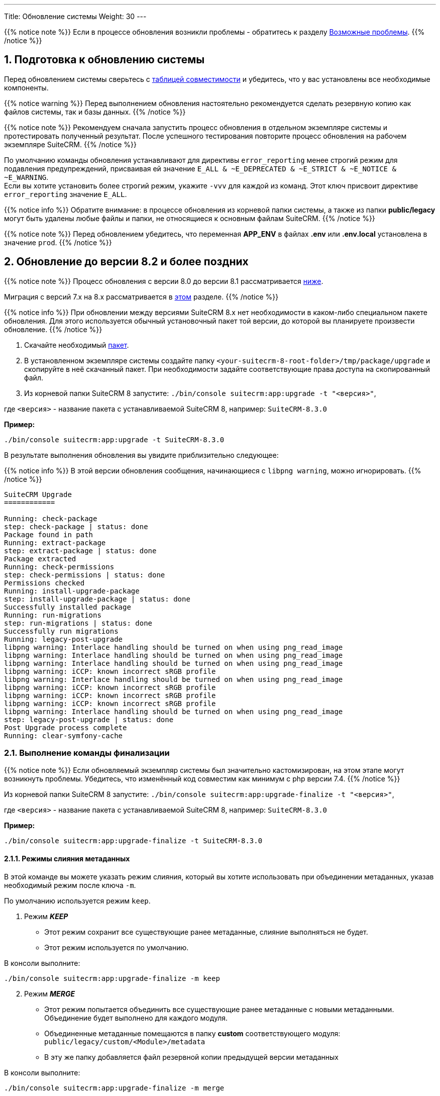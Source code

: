 ---
Title: Обновление системы
Weight: 30
---

:author: likhobory
:email: likhobory@mail.ru


:toc:
:toc-title: Оглавление
:toclevels: 1

//
:sectnums:
:sectnumlevels: 3
//

:experimental:

:imagesdir: /images/ru/admin/Upgrading

ifdef::env-github[:imagesdir: ./../../../../master/static/images/ru/admin/Upgrading]

:btn: btn:

ifdef::env-github[:btn:]  

{{% notice note %}}
Если в процессе обновления возникли проблемы - обратитесь к разделу 
link:./#_возможные_проблемы[Возможные проблемы].
{{% /notice %}}

== Подготовка к обновлению системы

Перед обновлением системы сверьтесь с 
link:../../compatibility-matrix[таблицей совместимости^] и убедитесь, что у вас установлены все необходимые компоненты.

{{% notice warning %}}
Перед выполнением обновления настоятельно рекомендуется сделать резервную копию как файлов системы, так и базы данных.
{{% /notice %}}

{{% notice note %}}
Рекомендуем сначала запустить процесс обновления в отдельном экземпляре системы и протестировать полученный результат. 
После успешного тестирования повторите процесс обновления на рабочем экземпляре SuiteCRM.
{{% /notice %}}

По умолчанию команды обновления устанавливают для директивы `error_reporting` менее строгий режим для подавления предупреждений,
 присваивая ей значение `E_ALL & ~E_DEPRECATED & ~E_STRICT & ~E_NOTICE & ~E_WARNING`. +
Если вы хотите установить более строгий режим, укажите `-vvv` для каждой из команд.
Этот ключ присвоит директиве `error_reporting` значение `E_ALL`.

{{% notice info %}}
Обратите внимание: в процессе обновления из корневой папки системы, а также из папки *public/legacy* могут быть удалены любые файлы и папки, не относящиеся к основным файлам SuiteCRM.
{{% /notice %}}

{{% notice note %}}
Перед обновлением убедитесь, что переменная *APP_ENV* в файлах *.env* или *.env.local* установлена в значение `prod`.
{{% /notice %}}

== Обновление до версии 8.2 и более поздних

{{% notice note %}}
Процесс обновления с версии 8.0 до версии 8.1 рассматривается  
link:./#_Обновление_с_версии_8_0_до_версии_8_1[ниже].

Миграция с версий 7.x на 8.x рассматривается в 
link:../legacy-migration[этом] разделе.
{{% /notice %}}


{{% notice info %}}
При обновлении между версиями SuiteCRM 8.x нет необходимости в каком-либо специальном пакете обновления. 
Для этого используется обычный установочный пакет той версии, до которой вы планируете произвести обновление.
{{% /notice %}}

. Скачайте необходимый https://suitecrm.com/download/[пакет^].
. В установленном экземпляре системы создайте  папку `<your-suitecrm-8-root-folder>/tmp/package/upgrade` и скопируйте в неё скачанный пакет. При необходимости задайте соответствующие права доступа на скопированный файл.
. Из корневой папки SuiteCRM 8 запустите: `./bin/console suitecrm:app:upgrade -t "<версия>"`, +

где `<версия>` - название пакета  с устанавливаемой SuiteCRM 8, например: `SuiteCRM-8.3.0`

*Пример:* 

[source,bash]
-----
./bin/console suitecrm:app:upgrade -t SuiteCRM-8.3.0
-----

В результате выполнения обновления вы увидите приблизительно следующее:

{{% notice info %}}
В этой версии обновления сообщения, начинающиеся с `libpng warning`, можно игнорировать.
{{% /notice %}}

[source,bash]
----
SuiteCRM Upgrade
============

Running: check-package
step: check-package | status: done
Package found in path
Running: extract-package
step: extract-package | status: done
Package extracted
Running: check-permissions
step: check-permissions | status: done
Permissions checked
Running: install-upgrade-package
step: install-upgrade-package | status: done
Successfully installed package
Running: run-migrations
step: run-migrations | status: done
Successfully run migrations
Running: legacy-post-upgrade
libpng warning: Interlace handling should be turned on when using png_read_image
libpng warning: Interlace handling should be turned on when using png_read_image
libpng warning: Interlace handling should be turned on when using png_read_image
libpng warning: iCCP: known incorrect sRGB profile
libpng warning: Interlace handling should be turned on when using png_read_image
libpng warning: iCCP: known incorrect sRGB profile
libpng warning: iCCP: known incorrect sRGB profile
libpng warning: iCCP: known incorrect sRGB profile
libpng warning: Interlace handling should be turned on when using png_read_image
step: legacy-post-upgrade | status: done
Post Upgrade process complete
Running: clear-symfony-cache
----

=== Выполнение команды финализации

{{% notice note %}}
Если обновляемый экземпляр системы был значительно кастомизирован, на этом этапе могут возникнуть проблемы.
Убедитесь, что изменённый код совместим как минимум с php версии 7.4.
{{% /notice %}}

Из корневой папки SuiteCRM 8 запустите: `./bin/console suitecrm:app:upgrade-finalize -t "<версия>"`, +

где `<версия>` - название пакета  с устанавливаемой SuiteCRM 8, например: `SuiteCRM-8.3.0`

*Пример:* 

[source,bash]
-----
./bin/console suitecrm:app:upgrade-finalize -t SuiteCRM-8.3.0
-----

==== Режимы слияния метаданных

В этой команде вы можете указать режим слияния, который вы хотите использовать при объединении метаданных,
 указав необходимый режим после ключа `-m`.

По умолчанию используется режим `keep`.

. Режим *_KEEP_*

* Этот режим сохранит все существующие ранее метаданные, слияние выполняться не будет.
* Этот режим используется по умолчанию.

В консоли выполните: 

[source,bash]
-----
./bin/console suitecrm:app:upgrade-finalize -m keep
-----

[start=2]
. Режим *_MERGE_*

* Этот режим попытается объединить все существующие ранее метаданные с новыми метаданными. Объединение будет выполнено для каждого модуля.
* Объединенные метаданные помещаются в папку *custom* соответствующего модуля:  `public/legacy/custom/<Module>/metadata`
* В эту же папку добавляется файл резервной копии предыдущей версии метаданных

В консоли выполните: 

[source,bash]
-----
./bin/console suitecrm:app:upgrade-finalize -m merge
-----

[start=3]
. Режим *_OVERRIDE_*

* Этот режим заменит все текущие настройки новой версией  метаданных.

{{% notice warning %}}
В результате будут удалены все текущие файлы настроек из папки `public/legacy/custom/<Module>/metadata`!
{{% /notice %}}

В консоли выполните: 

[source,bash]
-----
./bin/console suitecrm:app:upgrade-finalize -m override
-----

=== Переустановка прав

Если во время процесса миграции вы использовали пользователя/группу, которые не совпадают с теми, которые используются веб-сервером,
 вам следует переустановить соответствующие права.

=== Очистка кеша php (опционально)

Если вы используете `OPCache`, `ACP` или другие оптимизаторы,  может потребоваться перезапуск веб-сервера, чтобы применённые изменения вступили в силу.

=== Вход в систему

Если все вышеперечисленные шаги были выполнены правильно,  вы сможете войти в обновленный экземпляр SuiteCRM 8.


=== Отладка

Отладка рассматривается в разделе <<Файлы журнала и отладка системы>>.

== Обновление с версии 8.0 до версии 8.1

{{% notice info %}}
При обновлении между версиями SuiteCRM 8.x нет необходимости в каком-либо специальном пакете обновления. Для этого используется обычный установочный пакет той версии, до которой вы планируете произвести обновление.
{{% /notice %}}

. Скачайте необходимый https://suitecrm.com/https://suitecrm.com/download/[пакет ^].
. В установленном экземпляре системы создайте  папку `<your-suitecrm-8-root-folder>/tmp/package/upgrade` и скопируйте в неё скачанный пакет. При необходимости задайте соответствующие права доступа на скопированный файл.
. Из корневой папки SuiteCRM 8 запустите: 

[source,bash]
-----
./bin/console suitecrm:app:upgrade -t "<версия>"
-----

где `<версия>` - название пакета  с устанавливаемой SuiteCRM 8, например: `SuiteCRM-8.1.1`

*Пример:* 

[source,bash]
-----
./bin/console suitecrm:app:upgrade -t SuiteCRM-8.1.1
-----

В результате выполнения обновления вы увидите приблизительно следующее:

{{% notice info %}}
В этой версии обновления сообщения, начинающиеся с `libpng warning`, можно игнорировать.
{{% /notice %}}

[source,bash]
----
SuiteCRM Upgrade
============

Running: check-package
step: check-package | status: done
Package found in path
Running: extract-package
step: extract-package | status: done
Package extracted
Running: check-permissions
step: check-permissions | status: done
Permissions checked
Running: install-upgrade-package
step: install-upgrade-package | status: done
Successfully installed package
Running: run-migrations
step: run-migrations | status: done
Successfully run migrations
Running: legacy-post-upgrade
libpng warning: Interlace handling should be turned on when using png_read_image
libpng warning: Interlace handling should be turned on when using png_read_image
libpng warning: Interlace handling should be turned on when using png_read_image
libpng warning: iCCP: known incorrect sRGB profile
libpng warning: Interlace handling should be turned on when using png_read_image
libpng warning: iCCP: known incorrect sRGB profile
libpng warning: iCCP: known incorrect sRGB profile
libpng warning: iCCP: known incorrect sRGB profile
libpng warning: Interlace handling should be turned on when using png_read_image
step: legacy-post-upgrade | status: done
Post Upgrade process complete
Running: clear-symfony-cache
----

[start=4]
. При необходимости установите необходимые link:../downloading-installing/#_установка_прав[права доступа^].

. Заново войдите в систему.

== Обновление с версии 8.0-beta до версии 8.0RC

Обновление рассматривается в
link:../../../../../8.x/admin/installation-guide/upgrading/#_4_upgrade_for_pre_release_candidate_versions[англоязычном разделе руководства].

== Файлы журнала и отладка системы

=== Файлы журнала

Команды, используемые во время обновления, предоставляют определённую информацию о выполняемых шагах и результатах их выполнения. Однако этой информации может быть  недостаточно при возникновении ошибок.

Есть несколько файлов журнала, которые могут предоставить дополнительную информацию:

. *logs/upgrade.log*

Файл журнала, создаваемый при обновлении SuiteCRM 8.

[start=2]
. *public/legacy/upgradeWizard.log*

Специальный журнал обновления, создаётся устаревшей частью приложения. файл создается на этапе `legacy-post-upgrade`.

[start=3]
. *logs/<app-env-mode>/<app-env-mode>.log*

Основной журнал системы. Путь к файлу и имя меняются в соответствии со значением, установленным в переменной *APP_ENV*. Например, если значение установлено в `prod`, путь к файлу журнала будет `logs/prod/prod.log`

В этом журнале скорее всего не будет содержаться много информации об обновлении.

[start=4]
. *public/legacy/suitecrm.log*

Это основной журнал устаревшей части приложения. Он может содержать записи, связанные с обновлением, а также другую полезную информацию.

=== Переменная APP_ENV 

При запуске приложения в рабочем режиме переменная *APP_ENV* в файлах *.env* или *.env.local* должна быть установлена в значение `prod`. Однако в этом режиме не вся отладочная информация будет регистрироваться.

Один из способов получить более детальную информацию — изменить значение переменной APP_ENV на `qa` (этот режим следует использовать только временно).

После этого вам, возможно, придется очистить кеш symfony.

== Возможные проблемы

Обнаружена проблема при выполнении обновления между версиями `8.1.0` -> `8.1.1`.

Проблема состоит в том, что при обновлении SuiteCRM 8 во второй раз (например, в такой последовательности: 8.0.2 -> 8.0.4 -> 8.1.1) после запуска команды

[source,bash]
-----
./bin/console suitecrm:app:upgrade -t "<версия>"
-----

будет отображена следующая ошибка:

[bash]
-----
CRITICAL  [php] Fatal Compile Error: require(): Failed opening required '/<pathtoSuiteCRM8>/cache/prod/ContainerZatgzYy/getConsole_ErrorListenerService.php'
(include_path='/<pathtoSuiteCRM8>/public/legacy/include/..:.:/usr/share/php')
["exception" => Symfony\Component\ErrorHandler\Error\FatalError^ { …}]
-----

*Решение:* Переустановите link:../downloading-installing/#_установка_прав[права доступа^] и из корневой папки SuiteCRM 8 выполните команду:

[source,bash]
-----
./bin/console/ clear:cache
-----


